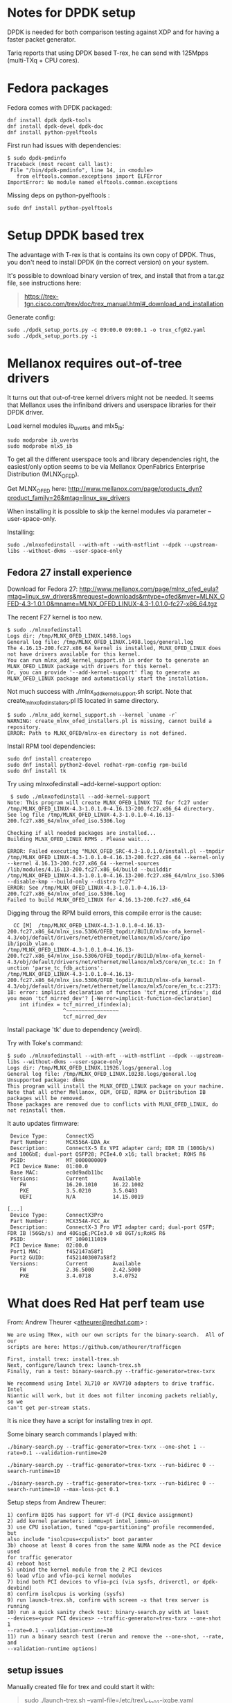 * Notes for DPDK setup
  :PROPERTIES:
  :CUSTOM_ID: notes-for-dpdk-setup
  :END:

DPDK is needed for both comparison testing against XDP and for having a
faster packet generator.

Tariq reports that using DPDK based T-rex, he can send with 125Mpps
(multi-TXq + CPU cores).

* Fedora packages
  :PROPERTIES:
  :CUSTOM_ID: fedora-packages
  :END:

Fedora comes with DPDK packaged:

#+BEGIN_EXAMPLE
    dnf install dpdk dpdk-tools
    dnf install dpdk-devel dpdk-doc
    dnf install python-pyelftools
#+END_EXAMPLE

First run had issues with dependencies:

#+BEGIN_EXAMPLE
    $ sudo dpdk-pmdinfo
    Traceback (most recent call last):
     File "/bin/dpdk-pmdinfo", line 14, in <module>
       from elftools.common.exceptions import ELFError
    ImportError: No module named elftools.common.exceptions
#+END_EXAMPLE

Missing deps on python-pyelftools :

#+BEGIN_EXAMPLE
    sudo dnf install python-pyelftools
#+END_EXAMPLE

* Setup DPDK based trex
  :PROPERTIES:
  :CUSTOM_ID: setup-dpdk-based-trex
  :END:

The advantage with T-rex is that is contains its own copy of
DPDK. Thus, you don't need to install DPDK (in the correct version) on
your system.

It's possible to download binary version of trex, and install that from
a tar.gz file, see instructions here:

#+BEGIN_QUOTE
  [[https://trex-tgn.cisco.com/trex/doc/trex_manual.html#_download_and_installation]]
#+END_QUOTE

Generate config:

#+BEGIN_EXAMPLE
    sudo ./dpdk_setup_ports.py -c 09:00.0 09:00.1 -o trex_cfg02.yaml
    sudo ./dpdk_setup_ports.py -i
#+END_EXAMPLE

* Mellanox requires out-of-tree drivers
  :PROPERTIES:
  :CUSTOM_ID: mellanox-requires-out-of-tree-drivers
  :END:

It turns out that out-of-tree kernel drivers might not be needed.  It
seems that Mellanox uses the infiniband drivers and userspace
libraries for their DPDK driver.

Load kernel modules ib_uverbs and mlx5_ib:

#+BEGIN_EXAMPLE
 sudo modprobe ib_uverbs
 sudo modprobe mlx5_ib
#+END_EXAMPLE

To get all the different userspace tools and library dependencies
right, the easiest/only option seems to be via Mellanox OpenFabrics
Enterprise Distribution (MLNX_OFED).

Get MLNX_OFED here:
[[http://www.mellanox.com/page/products_dyn?product_family=26&mtag=linux_sw_drivers]]

When installing it is possible to skip the kernel modules via
parameter --user-space-only.

Installing:

: sudo ./mlnxofedinstall --with-mft --with-mstflint --dpdk --upstream-libs --without-dkms --user-space-only

** Fedora 27 install experience

Download for Fedora 27:
[[http://www.mellanox.com/page/mlnx_ofed_eula?mtag=linux_sw_drivers&mrequest=downloads&mtype=ofed&mver=MLNX_OFED-4.3-1.0.1.0&mname=MLNX_OFED_LINUX-4.3-1.0.1.0-fc27-x86_64.tgz]]

The recent F27 kernel is too new.

#+BEGIN_EXAMPLE
$ sudo ./mlnxofedinstall
Logs dir: /tmp/MLNX_OFED_LINUX.1498.logs
General log file: /tmp/MLNX_OFED_LINUX.1498.logs/general.log
The 4.16.13-200.fc27.x86_64 kernel is installed, MLNX_OFED_LINUX does not have drivers available for this kernel.
You can run mlnx_add_kernel_support.sh in order to to generate an MLNX_OFED_LINUX package with drivers for this kernel.
Or, you can provide '--add-kernel-support' flag to generate an MLNX_OFED_LINUX package and automatically start the installation.
#+END_EXAMPLE

Not much success with ./mlnx_add_kernel_support.sh script.  Note that
create_mlnx_ofed_installers.pl IS located in same directory.

#+BEGIN_EXAMPLE
$ sudo ./mlnx_add_kernel_support.sh --kernel `uname -r`
WARNING: create_mlnx_ofed_installers.pl is missing, cannot build a repository.
ERROR: Path to MLNX_OFED/mlnx-en directory is not defined.
#+END_EXAMPLE

Install RPM tool dependencies:

#+BEGIN_EXAMPLE
  sudo dnf install createrepo
  sudo dnf install python2-devel redhat-rpm-config rpm-build
  sudo dnf install tk
#+END_EXAMPLE

Try using mlnxofedinstall --add-kernel-support option:

#+BEGIN_EXAMPLE
 $ sudo ./mlnxofedinstall --add-kernel-support
Note: This program will create MLNX_OFED_LINUX TGZ for fc27 under /tmp/MLNX_OFED_LINUX-4.3-1.0.1.0-4.16.13-200.fc27.x86_64 directory.
See log file /tmp/MLNX_OFED_LINUX-4.3-1.0.1.0-4.16.13-200.fc27.x86_64/mlnx_ofed_iso.5306.log

Checking if all needed packages are installed...
Building MLNX_OFED_LINUX RPMS . Please wait...

ERROR: Failed executing "MLNX_OFED_SRC-4.3-1.0.1.0/install.pl --tmpdir /tmp/MLNX_OFED_LINUX-4.3-1.0.1.0-4.16.13-200.fc27.x86_64 --kernel-only --kernel 4.16.13-200.fc27.x86_64 --kernel-sources /lib/modules/4.16.13-200.fc27.x86_64/build --builddir /tmp/MLNX_OFED_LINUX-4.3-1.0.1.0-4.16.13-200.fc27.x86_64/mlnx_iso.5306 --disable-kmp --build-only --distro fc27"
ERROR: See /tmp/MLNX_OFED_LINUX-4.3-1.0.1.0-4.16.13-200.fc27.x86_64/mlnx_ofed_iso.5306.log
Failed to build MLNX_OFED_LINUX for 4.16.13-200.fc27.x86_64
#+END_EXAMPLE

Digging throug the RPM build errors, this compile error is the cause:

#+BEGIN_EXAMPLE
  CC [M]  /tmp/MLNX_OFED_LINUX-4.3-1.0.1.0-4.16.13-200.fc27.x86_64/mlnx_iso.5306/OFED_topdir/BUILD/mlnx-ofa_kernel-4.3/obj/default/drivers/net/ethernet/mellanox/mlx5/core/ipo
ib/ipoib_vlan.o
/tmp/MLNX_OFED_LINUX-4.3-1.0.1.0-4.16.13-200.fc27.x86_64/mlnx_iso.5306/OFED_topdir/BUILD/mlnx-ofa_kernel-4.3/obj/default/drivers/net/ethernet/mellanox/mlx5/core/en_tc.c: In f
unction 'parse_tc_fdb_actions':
/tmp/MLNX_OFED_LINUX-4.3-1.0.1.0-4.16.13-200.fc27.x86_64/mlnx_iso.5306/OFED_topdir/BUILD/mlnx-ofa_kernel-4.3/obj/default/drivers/net/ethernet/mellanox/mlx5/core/en_tc.c:2173:
18: error: implicit declaration of function 'tcf_mirred_ifindex'; did you mean 'tcf_mirred_dev'? [-Werror=implicit-function-declaration]
    int ifindex = tcf_mirred_ifindex(a);
                  ^~~~~~~~~~~~~~~~~~
                  tcf_mirred_dev
#+END_EXAMPLE

Install package 'tk' due to dependency (weird).

Try with Toke's command:

#+BEGIN_EXAMPLE
$ sudo ./mlnxofedinstall --with-mft --with-mstflint --dpdk --upstream-libs --without-dkms --user-space-only
Logs dir: /tmp/MLNX_OFED_LINUX.11926.logs/general.log
General log file: /tmp/MLNX_OFED_LINUX.10238.logs/general.log
Unsupported package: dkms
This program will install the MLNX_OFED_LINUX package on your machine.
Note that all other Mellanox, OEM, OFED, RDMA or Distribution IB packages will be removed.
Those packages are removed due to conflicts with MLNX_OFED_LINUX, do not reinstall them.
#+END_EXAMPLE

It auto updates firmware:

#+BEGIN_EXAMPLE
  Device Type:      ConnectX5
  Part Number:      MCX556A-EDA_Ax
  Description:      ConnectX-5 Ex VPI adapter card; EDR IB (100Gb/s) and 100GbE; dual-port QSFP28; PCIe4.0 x16; tall bracket; ROHS R6
  PSID:             MT_0000000009
  PCI Device Name:  01:00.0
  Base MAC:         ec0d9adb11bc
  Versions:         Current        Available     
     FW             16.20.1010     16.22.1002    
     PXE            3.5.0210       3.5.0403      
     UEFI           N/A            14.15.0019    

 [...]
  Device Type:      ConnectX3Pro
  Part Number:      MCX354A-FCC_Ax
  Description:      ConnectX-3 Pro VPI adapter card; dual-port QSFP; FDR IB (56Gb/s) and 40GigE;PCIe3.0 x8 8GT/s;RoHS R6
  PSID:             MT_1090111019
  PCI Device Name:  02:00.0
  Port1 MAC:        f452147a58f1
  Port2 GUID:       f4521403007a58f2
  Versions:         Current        Available     
     FW             2.36.5000      2.42.5000     
     PXE            3.4.0718       3.4.0752      
#+END_EXAMPLE


* What does Red Hat perf team use
  :PROPERTIES:
  :CUSTOM_ID: what-does-red-hat-perf-team-use
  :END:

From: Andrew Theurer
<[[mailto:atheurer@redhat.com][atheurer@redhat.com]]> :

#+BEGIN_EXAMPLE
    We are using TRex, with our own scripts for the binary-search.  All of our
    scripts are here: https://github.com/atheurer/trafficgen

    First, install trex: install-trex.sh
    Next, configure/launch trex: launch-trex.sh
    Finally, run a test: binary-search.py --traffic-generator=trex-txrx

    We recommend using Intel XL710 or XVV710 adapters to drive traffic.  Intel
    Niantic will work, but it does not filter incoming packets reliably, so we
    can't get per-stream stats.
#+END_EXAMPLE

It is nice they have a script for installing trex in /opt/.

Some binary search commands I played with:

: ./binary-search.py --traffic-generator=trex-txrx --one-shot 1 --rate=0.1 --validation-runtime=20

: ./binary-search.py --traffic-generator=trex-txrx --run-bidirec 0 --search-runtime=10

: ./binary-search.py --traffic-generator=trex-txrx --run-bidirec 0 --search-runtime=10 --max-loss-pct 0.1

Setup steps from Andrew Theurer:

#+BEGIN_EXAMPLE
1) confirm BIOS has support for VT-d (PCI device assignment)
2) add kernel parameters: iommu=pt intel_iommu-on
3)​ use CPU isolation, tuned "cpu-partitioning" profile recommended, but
also include "isolcpus=<cpulist>" boot paramter
3b) choose at least 8 cores from the same NUMA node as the PCI device used
for traffic generator
4) reboot host
5) unbind the kernel module from the 2 PCI devices
6) load vfio and vfio-pci kernel modules
7) bind both PCI devices to vfio-pci (via sysfs, driverctl, or dpdk-devbind)
8) confirm isolcpus is working (sysfs)
9) run launch-trex.sh, confirm with screen -x that trex server is running
10) run a quick sanity check test: binary-search.py with at least
--devices=<your PCI devices> --traffic-generator=trex-txrx --one-shot 1
--rate=0.1 --validation-runtime=30
11) run a binary search test (rerun and remove the --one-shot, --rate, and
--validation-runtime options)
#+END_EXAMPLE

** setup issues
   :PROPERTIES:
   :CUSTOM_ID: setup-issues
   :END:

Manually created file for trex and could start it with:

#+BEGIN_QUOTE
  sudo ./launch-trex.sh --yaml-file=/etc/trex\_cfg02-ixgbe.yaml
#+END_QUOTE


* Running basic T-rex packet generator
Given a correctly configured T-rex with a config file in /etc/trex-cfg.yaml,
start the t-rex daemon:

: sudo ./t-rex-64 -c 6 -i

where the =-c= argument is the number of threads to run (max is =num_cores= -2,
as t-rex uses two threads to do other work).

Then, launch the t-rex console in a separate window:

: ./trex-console

and from within the console run the benchmark script as follows:

: start -f stl/udp_for_benchmarks.py -t packet_len=64,stream_count=12 --port 0 -m 100mpps

The =packet_len= and =stream_count= parameters are passed to the python script,
the =-m= switch sets the rate T-rex will (attempt to) run at (various units
available, see the online console help).

The other window will show the status as the test is running. To stop, simple
run =stop= in the console.

The =udp_for_benchmarks.py= script can run multiple streams, but the version
included with t-rex will run all streams with the same packets (i.e., port
numbers), which is not what we want if we are going to test multiple cores. The
modified version below will run each stream on a separate port (starting from
dstport 12); also set the dst IP appropriately according to the testbed setup.

#+BEGIN_SRC python
from trex_stl_lib.api import *

# Tunable example
#
#trex>profile -f stl/udp_for_benchmarks.py
#
#Profile Information:
#
#
#General Information:
#Filename:         stl/udp_for_benchmarks.py
#Stream count:          1
#
#Specific Information:
#Type:             Python Module
#Tunables:         ['stream_count = 1', 'direction = 0', 'packet_len = 64']
#
#trex>start -f stl/udp_for_benchmarks.py -t  packet_len=128 --port 0
#

class STLS1(object):
    '''
    Generalization of udp_1pkt_simple, can specify number of streams and packet length
    '''
    def create_stream (self, packet_len, stream_count):
        packets = []
        for i in range(stream_count):
            base_pkt = Ether()/IP(src="16.0.0.1",dst="10.70.2.2")/UDP(dport=12+i,sport=1025)
            base_pkt_len = len(base_pkt)
            base_pkt /= 'x' * max(0, packet_len - base_pkt_len)
            packets.append(STLStream(
                packet = STLPktBuilder(pkt = base_pkt),
                mode = STLTXCont()
                ))
        return packets

    def get_streams (self, direction = 0, packet_len = 64, stream_count = 1, **kwargs):
        # create 1 stream
        return self.create_stream(packet_len - 4, stream_count)


# dynamic load - used for trex console or simulator
def register():
    return STLS1()
#+END_SRC

* Setting up flow rules to send packets to different cores
To avoid issues with hash collisions in hardware RX queue steering, this script
can be used to setup manual flow rules for a range of UDP ports:

#+BEGIN_SRC sh
#!/bin/sh
IFACE=ens3f1
START_PORT=12
NUM_RINGS=$(ethtool -n $IFACE| egrep '[0-9]+ RX rings available' | cut -f 1 -d ' ')

for ring in $(seq 0 $(($NUM_RINGS - 1))); do
    port=$((START_PORT + $ring))
    ethtool -N $IFACE flow-type udp4 dst-port $port action $ring
done
#+END_SRC

* Installing DPDK 18.05 on Ubuntu 16.04
Ref: http://dpdk.org/doc/guides/linux_gsg

To get the upstream DPDK 18.05 to work on Ubuntu 16.04, first a newer version of
rdma-core needs to be installed. The latest 18.0 source package from
https://launchpad.net/ubuntu/+source/rdma-core/18.0-1 can be installed, then
built using dpkg-buildpackage -uc -us. Installing all the .debs generated by
this makes it possible to build dpdk with the mlx5 driver.

To enable the driver, edit =config/common_base= and enable the driver:

#+begin_example
CONFIG_RTE_LIBRTE_MLX5_PMD=y
CONFIG_RTE_LIBRTE_MLX5_DEBUG=y
#+end_example

Then configure the build:

: make config T=x86_64-native-linuxapp-gcc

And finally build:

: make -j24

Before running, enable huge pages:

: echo 1024 > /sys/kernel/mm/hugepages/hugepages-2048kB/nr_hugepages
: mkdir /mnt/huge
: mount -t hugetlbfs nodev /mnt/huge

(Also possible to use 1gig pages, see
http://dpdk.org/doc/guides/linux_gsg/sys_reqs.html)

To see if everything works:

: sudo ./build/app/testpmd -- -i

Starts in interactive mode. To run basic rxonly test:

: set fwd rxonly
: start

To see current stats:
: show port stats <id>

* Installing DPDK 18.05 on Fedora 27

The F27 rdma-core looks too old.

The F27 packaged DPDK version 17.08 is likely also too old.  Tried to
run testpmd and it didn't detect any interfaces.

Give DPDK is already packages, we can easily install the build dependencies:

: sudo dnf builddep dpdk

And package kernel-devel is also needed for compiling DPDK.

The mlx driver(s) need some infiniband libraries.  But the F27 package
libibverbs-devel via rdma-core-devel is too old. The easiest
work-around is to install the MLNX_OFED software tar.gz from
Mellanox'es homepage.

If trying to install rdma-core-devel manually, you also need build dep:

: sudo dnf install libnl3-devel


Get DPDK git source:

: git clone git://dpdk.org/dpdk

Follow config+compile instructions from above Ubuntu guide. Remember to
modify/enable the MLX5 defines in file config/common_base.


* Mellanox DPDK PMD drivers use bifurcated mode

As documented in:
 http://dpdk.org/doc/guides/linux_gsg/linux_drivers.html

The Mellanox drivers uses a Bifurcated mode:
 https://dpdksummit.com/Archive/pdf/2016Userspace/Day02-Session04-RonyEfraim-Userspace2016.pdf

By using Infiniband verbs, which requires some "ib" kernel drivers and
userspace libraries for infiniband "libibverbs" (which can be
difficult to get installed in the correct version)

Thus, loading some extra infiniband kernel driver are needed:

: modprobe ib_uverbs mlx5_ib

